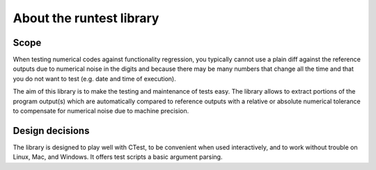 

About the runtest library
=========================


Scope
-----

When testing numerical codes against functionality regression, you typically
cannot use a plain diff against the reference outputs due to numerical noise in
the digits and because there may be many numbers that change all the time and
that you do not want to test (e.g. date and time of execution).

The aim of this library is to make the testing and maintenance of tests easy.
The library allows to extract portions of the program output(s) which are
automatically compared to reference outputs with a relative or absolute
numerical tolerance to compensate for numerical noise due to machine precision.


Design decisions
----------------

The library is designed to play well with CTest, to be convenient when used
interactively, and to work without trouble on Linux, Mac, and Windows. It
offers test scripts a basic argument parsing.
